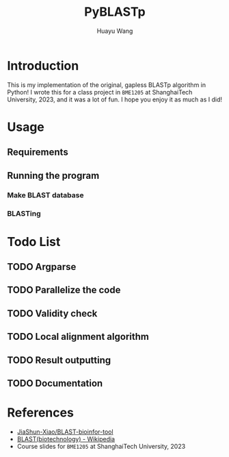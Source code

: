 #+title: PyBLASTp
#+author: Huayu Wang

* Introduction
This is my implementation of the original, gapless BLASTp algorithm in Python! I wrote this for a class project in \texttt{BME1205} at ShanghaiTech University, 2023, and it was a lot of fun. I hope you enjoy it as much as I did!

* Usage
** Requirements
** Running the program
*** Make BLAST database
*** BLASTing

* Todo List
** TODO Argparse
** TODO Parallelize the code
** TODO Validity check
** TODO Local alignment algorithm
** TODO Result outputting
** TODO Documentation

* References
- [[https://github.com/JiaShun-Xiao/BLAST-bioinfor-tool][JiaShun-Xiao/BLAST-bioinfor-tool]]
- [[https://en.wikipedia.org/wiki/BLAST_(biotechnology)][BLAST(biotechnology) - Wikipedia]]
- Course slides for \texttt{BME1205} at ShanghaiTech University, 2023

